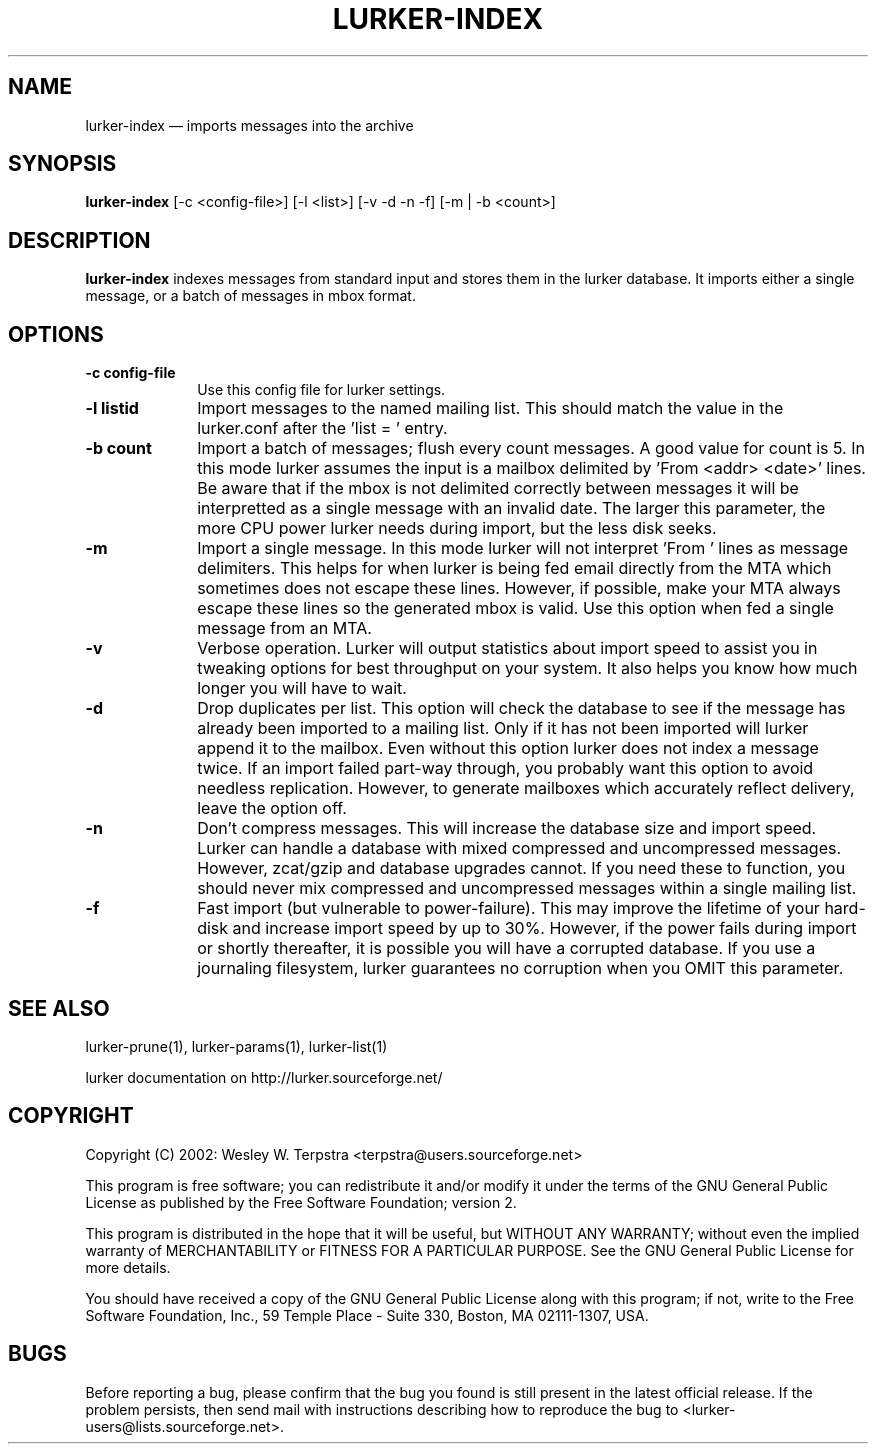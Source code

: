 .\" This -*- nroff -*- file has been generated from
.\" DocBook SGML with docbook-to-man on Debian GNU/Linux.
...\"
...\"	transcript compatibility for postscript use.
...\"
...\"	synopsis:  .P! <file.ps>
...\"
.de P!
\\&.
.fl			\" force out current output buffer
\\!%PB
\\!/showpage{}def
...\" the following is from Ken Flowers -- it prevents dictionary overflows
\\!/tempdict 200 dict def tempdict begin
.fl			\" prolog
.sy cat \\$1\" bring in postscript file
...\" the following line matches the tempdict above
\\!end % tempdict %
\\!PE
\\!.
.sp \\$2u	\" move below the image
..
.de pF
.ie     \\*(f1 .ds f1 \\n(.f
.el .ie \\*(f2 .ds f2 \\n(.f
.el .ie \\*(f3 .ds f3 \\n(.f
.el .ie \\*(f4 .ds f4 \\n(.f
.el .tm ? font overflow
.ft \\$1
..
.de fP
.ie     !\\*(f4 \{\
.	ft \\*(f4
.	ds f4\"
'	br \}
.el .ie !\\*(f3 \{\
.	ft \\*(f3
.	ds f3\"
'	br \}
.el .ie !\\*(f2 \{\
.	ft \\*(f2
.	ds f2\"
'	br \}
.el .ie !\\*(f1 \{\
.	ft \\*(f1
.	ds f1\"
'	br \}
.el .tm ? font underflow
..
.ds f1\"
.ds f2\"
.ds f3\"
.ds f4\"
'\" t 
.ta 8n 16n 24n 32n 40n 48n 56n 64n 72n  
.TH "LURKER-INDEX" "1" 
.SH "NAME" 
lurker-index \(em imports messages into the archive 
.SH "SYNOPSIS" 
.PP 
\fBlurker-index\fP [-c <config-file>]  [-l <list>]  [-v -d -n -f]  [-m | -b <count>]  
.SH "DESCRIPTION" 
.PP 
\fBlurker-index\fP indexes messages from 
standard input and stores them in the lurker database. 
It imports either a single message, or a batch of messages 
in mbox format.  
.SH "OPTIONS" 
.IP "\fB-c config-file\fP" 10 
Use this config file for lurker settings. 
.IP "\fB-l listid\fP" 10 
Import messages to the named mailing list. This should match 
the value in the lurker.conf after the 'list = ' entry. 
.IP "\fB-b count\fP" 10 
Import a batch of messages; flush every count messages. A 
good value for count is 5. In this mode lurker assumes the input 
is a mailbox delimited by 'From <addr> <date>' lines.  
Be aware that if the mbox is not delimited correctly between 
messages it will be interpretted as a single message with an 
invalid date. The larger this parameter, the more CPU power lurker 
needs during import, but the less disk seeks. 
.IP "\fB-m\fP" 10 
Import a single message. In this mode lurker will not 
interpret 'From ' lines as message delimiters. This helps for when 
lurker is being fed email directly from the MTA which sometimes 
does not escape these lines. However, if possible, make your MTA 
always escape these lines so the generated mbox is valid.  Use 
this option when fed a single message from an MTA. 
.IP "\fB-v\fP" 10 
Verbose operation. Lurker will output statistics about import 
speed to assist you in tweaking options for best throughput on 
your system. It also helps you know how much longer you will have 
to wait. 
.IP "\fB-d\fP" 10 
Drop duplicates per list. This option will check the 
database to see if the message has already been imported to a 
mailing list. Only if it has not been imported will lurker append 
it to the mailbox. Even without this option lurker does not index 
a message twice. If an import failed part-way through, you 
probably want this option to avoid needless replication. However, 
to generate mailboxes which accurately reflect delivery, leave the 
option off. 
.IP "\fB-n\fP" 10 
Don't compress messages. This will increase the database 
size and import speed. Lurker can handle a database with mixed 
compressed and uncompressed messages. However, zcat/gzip and 
database upgrades cannot. If you need these to function, you 
should never mix compressed and uncompressed messages within a 
single mailing list. 
.IP "\fB-f\fP" 10 
Fast import (but vulnerable to power-failure). This may 
improve the lifetime of your hard-disk and increase import speed 
by up to 30%. However, if the power fails during import or shortly 
thereafter, it is possible you will have a corrupted database. If 
you use a journaling filesystem, lurker guarantees no corruption 
when you OMIT this parameter. 
.SH "SEE ALSO" 
.PP 
lurker-prune(1), lurker-params(1), lurker-list(1) 
.PP 
lurker documentation on http://lurker.sourceforge.net/ 
.SH "COPYRIGHT" 
.PP 
Copyright (C) 2002: Wesley W. Terpstra <terpstra@users.sourceforge.net> 
 
.PP 
This program is free software; you can redistribute it and/or modify 
it under the terms of the GNU General Public License as published by 
the Free Software Foundation; version 2. 
 
.PP 
This program is distributed in the hope that it will be useful, 
but WITHOUT ANY WARRANTY; without even the implied warranty of 
MERCHANTABILITY or FITNESS FOR A PARTICULAR PURPOSE.  See the 
GNU General Public License for more details. 
 
.PP 
You should have received a copy of the GNU General Public License 
along with this program; if not, write to the Free Software 
Foundation, Inc., 59 Temple Place - Suite 330, 
Boston, MA 02111-1307, USA. 
 
.SH "BUGS" 
.PP 
Before reporting a bug, please confirm that the bug you found is 
still present in the latest official release. If the problem persists, 
then send mail with instructions describing how to reproduce the bug to 
<lurker-users@lists.sourceforge.net>. 
...\" created by instant / docbook-to-man, Mon 23 Jun 2003, 17:52 
